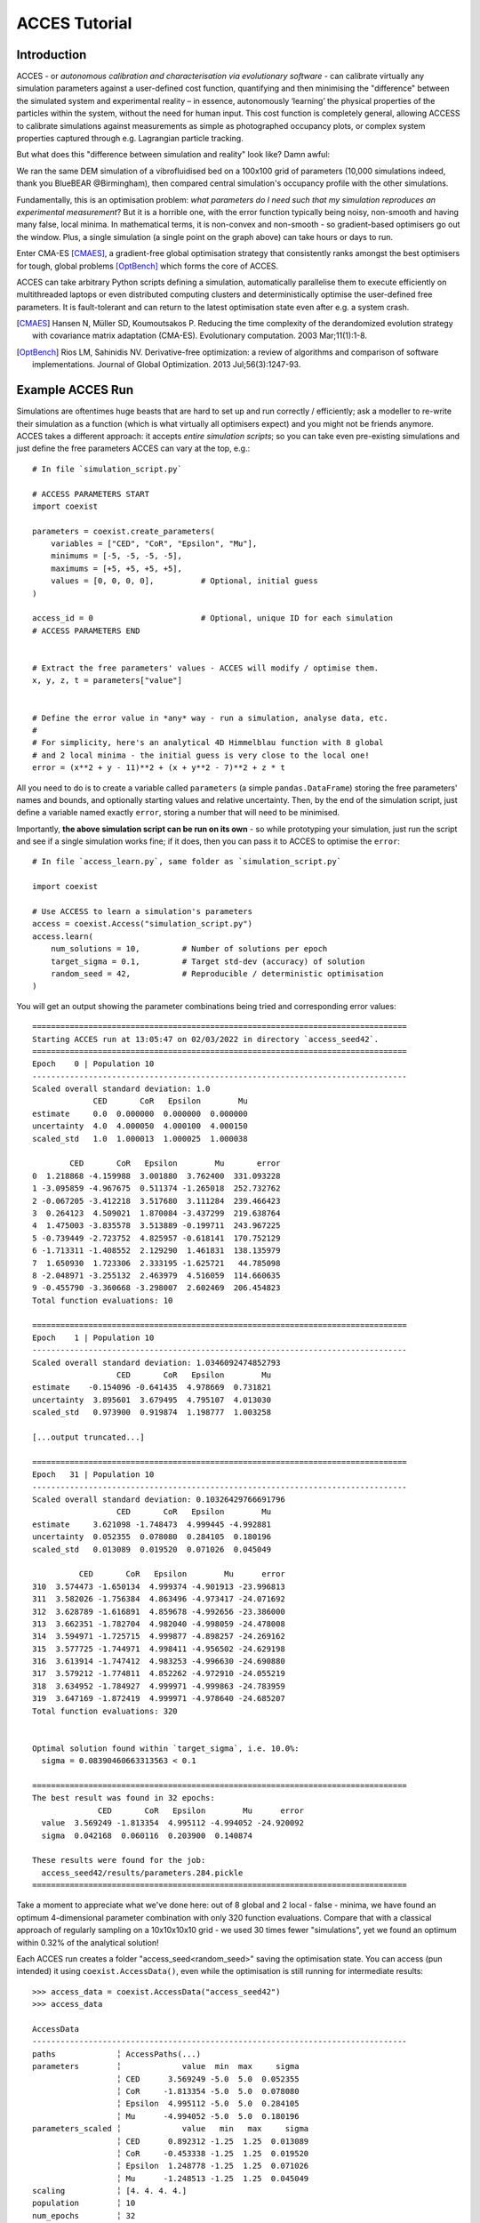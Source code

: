 **************
ACCES Tutorial
**************


Introduction
============

ACCES - or *autonomous calibration and characterisation via evolutionary software* -
can calibrate virtually any simulation parameters against a user-defined cost
function, quantifying and then minimising the "difference" between the simulated
system and experimental reality  – in essence, autonomously ‘learning’ the physical
properties of the particles within the system, without the need for human input.
This cost function is completely general, allowing ACCESS to calibrate simulations
against measurements as simple as photographed occupancy plots, or complex system
properties captured through e.g. Lagrangian particle tracking.

.. image:: ../_static/cost_function.png
   :alt: Example cost function quantifying the disparity between a simulation and reality.


But what does this "difference between simulation and reality" look like? Damn awful:

.. image:: ../_static/cost_surface.png
   :alt: Surface of an example cost function.

We ran the same DEM simulation of a vibrofluidised bed on a 100x100 grid of
parameters (10,000 simulations indeed, thank you BlueBEAR @Birmingham), then
compared central simulation's occupancy profile with the other simulations.

Fundamentally, this is an optimisation problem: *what parameters do I need such
that my simulation reproduces an experimental measurement*? But it is a horrible
one, with the error function typically being noisy, non-smooth and having many
false, local minima. In mathematical terms, it is non-convex and non-smooth -
so gradient-based optimisers go out the window. Plus, a single simulation (a
single point on the graph above) can take hours or days to run.

Enter CMA-ES [CMAES]_, a gradient-free global optimisation strategy that consistently
ranks amongst the best optimisers for tough, global problems [OptBench]_ which
forms the core of ACCES.

ACCES can take arbitrary Python scripts defining a simulation, automatically
parallelise them to execute efficiently on multithreaded laptops or even distributed
computing clusters and deterministically optimise the user-defined free parameters.
It is fault-tolerant and can return to the latest optimisation state even after e.g.
a system crash.


.. [CMAES] Hansen N, Müller SD, Koumoutsakos P. Reducing the time complexity of the derandomized evolution strategy with covariance matrix adaptation (CMA-ES). Evolutionary computation. 2003 Mar;11(1):1-8.

.. [OptBench] Rios LM, Sahinidis NV. Derivative-free optimization: a review of algorithms and comparison of software implementations. Journal of Global Optimization. 2013 Jul;56(3):1247-93.




Example ACCES Run
=================

Simulations are oftentimes huge beasts that are hard to set up and run correctly /
efficiently; ask a modeller to re-write their simulation as a function (which is
what virtually all optimisers expect) and you might not be friends anymore. ACCES
takes a different approach: it accepts *entire simulation scripts*; so you can
take even pre-existing simulations and just define the free parameters ACCES can
vary at the top, e.g.:


::

    # In file `simulation_script.py`

    # ACCESS PARAMETERS START
    import coexist

    parameters = coexist.create_parameters(
        variables = ["CED", "CoR", "Epsilon", "Mu"],
        minimums = [-5, -5, -5, -5],
        maximums = [+5, +5, +5, +5],
        values = [0, 0, 0, 0],          # Optional, initial guess
    )

    access_id = 0                       # Optional, unique ID for each simulation
    # ACCESS PARAMETERS END


    # Extract the free parameters' values - ACCES will modify / optimise them.
    x, y, z, t = parameters["value"]


    # Define the error value in *any* way - run a simulation, analyse data, etc.
    #
    # For simplicity, here's an analytical 4D Himmelblau function with 8 global
    # and 2 local minima - the initial guess is very close to the local one!
    error = (x**2 + y - 11)**2 + (x + y**2 - 7)**2 + z * t


All you need to do is to create a variable called ``parameters`` (a simple
``pandas.DataFrame``) storing the free parameters' names and bounds, and
optionally starting values and relative uncertainty. Then, by the end of
the simulation script, just define a variable named exactly ``error``,
storing a number that will need to be minimised.

Importantly, **the above simulation script can be run on its own** - so
while prototyping your simulation, just run the script and see if a single
simulation works fine; if it does, then you can pass it to ACCES to
optimise the ``error``:


::

    # In file `access_learn.py`, same folder as `simulation_script.py`

    import coexist

    # Use ACCESS to learn a simulation's parameters
    access = coexist.Access("simulation_script.py")
    access.learn(
        num_solutions = 10,         # Number of solutions per epoch
        target_sigma = 0.1,         # Target std-dev (accuracy) of solution
        random_seed = 42,           # Reproducible / deterministic optimisation
    )


You will get an output showing the parameter combinations being tried and
corresponding error values:

::

    ================================================================================
    Starting ACCES run at 13:05:47 on 02/03/2022 in directory `access_seed42`.
    ================================================================================
    Epoch    0 | Population 10
    --------------------------------------------------------------------------------
    Scaled overall standard deviation: 1.0
                 CED       CoR   Epsilon        Mu
    estimate     0.0  0.000000  0.000000  0.000000
    uncertainty  4.0  4.000050  4.000100  4.000150
    scaled_std   1.0  1.000013  1.000025  1.000038

            CED       CoR   Epsilon        Mu       error
    0  1.218868 -4.159988  3.001880  3.762400  331.093228
    1 -3.095859 -4.967675  0.511374 -1.265018  252.732762
    2 -0.067205 -3.412218  3.517680  3.111284  239.466423
    3  0.264123  4.509021  1.870084 -3.437299  219.638764
    4  1.475003 -3.835578  3.513889 -0.199711  243.967225
    5 -0.739449 -2.723752  4.825957 -0.618141  170.752129
    6 -1.713311 -1.408552  2.129290  1.461831  138.135979
    7  1.650930  1.723306  2.333195 -1.625721   44.785098
    8 -2.048971 -3.255132  2.463979  4.516059  114.660635
    9 -0.455790 -3.360668 -3.298007  2.602469  206.454823
    Total function evaluations: 10

    ================================================================================
    Epoch    1 | Population 10
    --------------------------------------------------------------------------------
    Scaled overall standard deviation: 1.0346092474852793
                      CED       CoR   Epsilon        Mu
    estimate    -0.154096 -0.641435  4.978669  0.731821
    uncertainty  3.895601  3.679495  4.795107  4.013030
    scaled_std   0.973900  0.919874  1.198777  1.003258

    [...output truncated...]

    ================================================================================
    Epoch   31 | Population 10
    --------------------------------------------------------------------------------
    Scaled overall standard deviation: 0.10326429766691796
                      CED       CoR   Epsilon        Mu
    estimate     3.621098 -1.748473  4.999445 -4.992881
    uncertainty  0.052355  0.078080  0.284105  0.180196
    scaled_std   0.013089  0.019520  0.071026  0.045049

              CED       CoR   Epsilon        Mu      error
    310  3.574473 -1.650134  4.999374 -4.901913 -23.996813
    311  3.582026 -1.756384  4.863496 -4.973417 -24.071692
    312  3.628789 -1.616891  4.859678 -4.992656 -23.386000
    313  3.662351 -1.782704  4.982040 -4.998059 -24.478008
    314  3.594971 -1.725715  4.999877 -4.898257 -24.269162
    315  3.577725 -1.744971  4.998411 -4.956502 -24.629198
    316  3.613914 -1.747412  4.983253 -4.996630 -24.690880
    317  3.579212 -1.774811  4.852262 -4.972910 -24.055219
    318  3.634952 -1.784927  4.999971 -4.999863 -24.783959
    319  3.647169 -1.872419  4.999971 -4.978640 -24.685207
    Total function evaluations: 320


    Optimal solution found within `target_sigma`, i.e. 10.0%:
      sigma = 0.08390460663313563 < 0.1

    ================================================================================
    The best result was found in 32 epochs:
                  CED       CoR   Epsilon        Mu      error
      value  3.569249 -1.813354  4.995112 -4.994052 -24.920092
      sigma  0.042168  0.060116  0.203900  0.140874

    These results were found for the job:
      access_seed42/results/parameters.284.pickle
    ================================================================================


Take a moment to appreciate what we've done here: out of 8 global and 2 local -
false - minima, we have found an optimum 4-dimensional parameter combination with
only 320 function evaluations. Compare that with a classical approach of regularly
sampling on a 10x10x10x10 grid - we used 30 times fewer "simulations", yet we
found an optimum within 0.32% of the analytical solution!

Each ACCES run creates a folder "access_seed<random_seed>" saving the optimisation
state. You can access (pun intended) it using ``coexist.AccessData()``,
even while the optimisation is still running for intermediate results:

::

    >>> access_data = coexist.AccessData("access_seed42")
    >>> access_data

    AccessData
    --------------------------------------------------------------------------------
    paths             ╎ AccessPaths(...)
    parameters        ╎             value  min  max     sigma
                      ╎ CED      3.569249 -5.0  5.0  0.052355
                      ╎ CoR     -1.813354 -5.0  5.0  0.078080
                      ╎ Epsilon  4.995112 -5.0  5.0  0.284105
                      ╎ Mu      -4.994052 -5.0  5.0  0.180196
    parameters_scaled ╎             value   min   max     sigma
                      ╎ CED      0.892312 -1.25  1.25  0.013089
                      ╎ CoR     -0.453338 -1.25  1.25  0.019520
                      ╎ Epsilon  1.248778 -1.25  1.25  0.071026
                      ╎ Mu      -1.248513 -1.25  1.25  0.045049
    scaling           ╎ [4. 4. 4. 4.]
    population        ╎ 10
    num_epochs        ╎ 32
    target            ╎ 0.1
    seed              ╎ 42
    epochs            ╎ DataFrame(CED_mean, CoR_mean, Epsilon_mean, Mu_mean,
                      ╎           CED_std, CoR_std, Epsilon_std, Mu_std, overall_std)
    epochs_scaled     ╎ DataFrame(CED_mean, CoR_mean, Epsilon_mean, Mu_mean,
                      ╎           CED_std, CoR_std, Epsilon_std, Mu_std, overall_std)
    results           ╎ DataFrame(CED, CoR, Epsilon, Mu, error)
    results_scaled    ╎ DataFrame(CED, CoR, Epsilon, Mu, error)


You can create a "convergence plot" showing the evolution of the ACCES run using
``coexist.plots.access``:

::

    import coexist

    # Use path to either the `access_seed<random_seed>` folder itself, or its
    # parent directory
    access_data = coexist.AccessData("access_seed42")

    fig = coexist.plots.access(access_data)
    fig.show()


Which will produce the following interactive Plotly figure:

.. image:: ../_static/convergence.png
   :alt: Convergence plot.


If you zoom into the error value, you'll see that ACCES effectively found the
optimum in less than 15 epochs; while this particular error function is smooth
and a gradient-based optimiser may be quicker if the initial guess is close to
a global optimum, this can never be assumed with physical simulations and noisy
measurements (see the image at the top of the page).

You can visualise 2D slices through the parameter space explored, colour-coded
by the error value of the closest parameter combination tried:

::

    import coexist

    # Use path to either the `access_seed<random_seed>` folder itself, or its
    # parent directory
    access_data = coexist.AccessData("access_seed42")

    fig = coexist.plots.access2d(access_data)
    fig.show()


Which will produce the following interactive Plotly figure:

.. image:: ../_static/explored.png
   :alt: Explored parameter space.

The dots are the parameter combinations tried; the cells' colours represent the
closest simulation's error value (darker = smaller). The smaller the cell, the
more simulations were run in that region - notice how ACCES spends minimum
computational time on unimportant, high-error areas and more around the global
optimum.


ACCES on Supercomputing Clusters
================================

ACCES can also run each simulation as separate, massively-parallel jobs on distributed
supercomputing clusters using the ``coexist.schedulers`` interface. For example, for
executing simulations as ``sbatch`` jobs on a SLURM-managed supercomputer (such as
the awesome BlueBEAR @Birmingham):

::

    import coexist
    from coexist.schedulers import SlurmScheduler


    scheduler = SlurmScheduler(
        "10:0:0",           # Time allocated for a single simulation
        commands = '''
            # Commands you'd add in the sbatch script, after `#`
            set -e
            module purge; module load bluebear
            module load BEAR-Python-DataScience/2020a-foss-2020a-Python-3.8.2
        ''',
        qos = "bbdefault",
        account = "windowcr-rt-royalsociety",
        constraint = "cascadelake",     # Any other #SBATCH -- <CMD> = "VAL" pair
    )

    # Use ACCESS to learn the simulation parameters
    access = coexist.Access("simulation_script.py", scheduler)
    access.learn(num_solutions = 100, target_sigma = 0.1, random_seed = 12345)


Same script as before, except for the ``scheduler`` second argument to
``coexist.Access``. For full details - and extra possible settings - do check out
the "Manual" tab at the top of the page.


